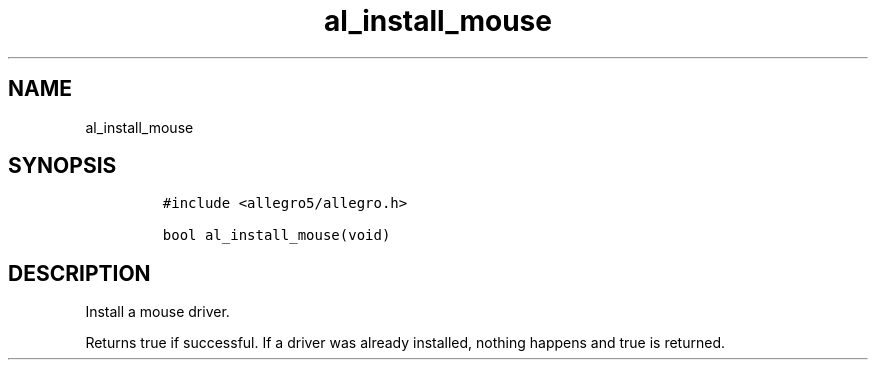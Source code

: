 .TH al_install_mouse 3 "" "Allegro reference manual"
.SH NAME
.PP
al_install_mouse
.SH SYNOPSIS
.IP
.nf
\f[C]
#include\ <allegro5/allegro.h>

bool\ al_install_mouse(void)
\f[]
.fi
.SH DESCRIPTION
.PP
Install a mouse driver.
.PP
Returns true if successful.
If a driver was already installed, nothing happens and true is
returned.
